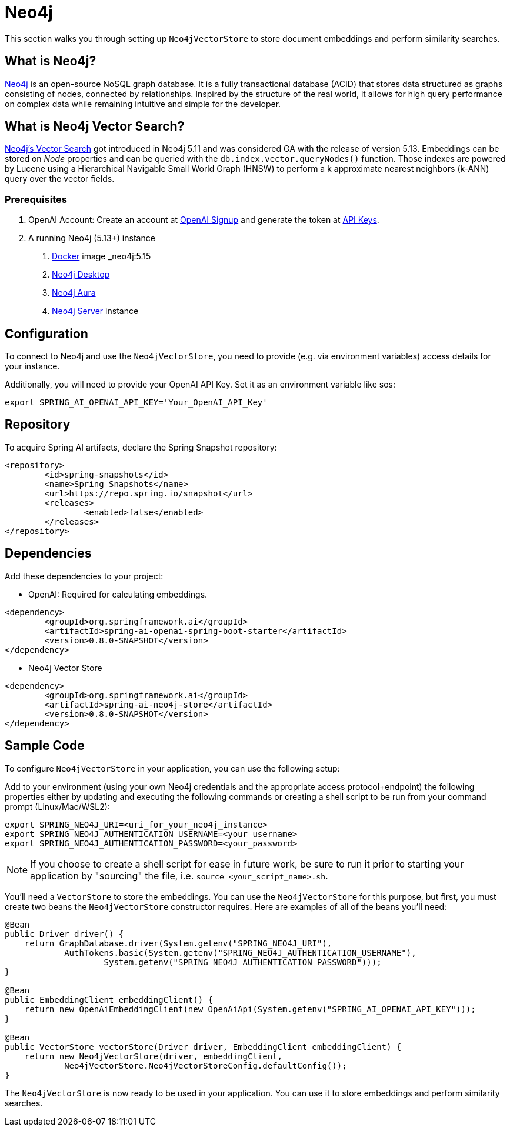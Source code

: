 = Neo4j

This section walks you through setting up `Neo4jVectorStore` to store document embeddings and perform similarity searches.

== What is Neo4j?

link:https://neo4j.com[Neo4j] is an open-source NoSQL graph database. It is a fully transactional database (ACID) that stores data structured as graphs consisting of nodes, connected by relationships. Inspired by the structure of the real world, it allows for high query performance on complex data while remaining intuitive and simple for the developer.

== What is Neo4j Vector Search?

link:https://neo4j.com/docs/cypher-manual/current/indexes-for-vector-search/[Neo4j's Vector Search] got introduced in Neo4j 5.11 and was considered GA with the release of version 5.13. Embeddings can be stored on _Node_ properties and can be queried with the `db.index.vector.queryNodes()` function. Those indexes are powered by Lucene using a Hierarchical Navigable Small World Graph (HNSW) to perform a k approximate nearest neighbors (k-ANN) query over the vector fields.

=== Prerequisites

1. OpenAI Account: Create an account at link:https://platform.openai.com/signup[OpenAI Signup] and generate the token at link:https://platform.openai.com/account/api-keys[API Keys].

2. A running Neo4j (5.13+) instance
a. link:https://hub.docker.com/_/neo4j[Docker] image _neo4j:5.15_
b. link:https://neo4j.com/download/[Neo4j Desktop]
c. link:https://neo4j.com/cloud/aura-free/[Neo4j Aura]
d. link:https://neo4j.com/deployment-center/[Neo4j Server] instance

== Configuration

To connect to Neo4j and use the `Neo4jVectorStore`, you need to provide (e.g. via environment variables) access details for your instance.

Additionally, you will need to provide your OpenAI API Key. Set it as an environment variable like sos:

[source,bash]
----
export SPRING_AI_OPENAI_API_KEY='Your_OpenAI_API_Key'
----

== Repository

To acquire Spring AI artifacts, declare the Spring Snapshot repository:

[source,xml]
----
<repository>
	<id>spring-snapshots</id>
	<name>Spring Snapshots</name>
	<url>https://repo.spring.io/snapshot</url>
	<releases>
		<enabled>false</enabled>
	</releases>
</repository>
----

== Dependencies

Add these dependencies to your project:

* OpenAI: Required for calculating embeddings.

[source,xml]
----
<dependency>
	<groupId>org.springframework.ai</groupId>
	<artifactId>spring-ai-openai-spring-boot-starter</artifactId>
	<version>0.8.0-SNAPSHOT</version>
</dependency>
----

* Neo4j Vector Store

[source,xml]
----
<dependency>
	<groupId>org.springframework.ai</groupId>
	<artifactId>spring-ai-neo4j-store</artifactId>
	<version>0.8.0-SNAPSHOT</version>
</dependency>
----

== Sample Code

To configure `Neo4jVectorStore` in your application, you can use the following setup:

Add to your environment (using your own Neo4j credentials and the appropriate access protocol+endpoint) the following properties either by updating and executing the following commands or creating a shell script to be run from your command prompt (Linux/Mac/WSL2):

[source,bash]
----
export SPRING_NEO4J_URI=<uri_for_your_neo4j_instance>
export SPRING_NEO4J_AUTHENTICATION_USERNAME=<your_username>
export SPRING_NEO4J_AUTHENTICATION_PASSWORD=<your_password>
----

NOTE: If you choose to create a shell script for ease in future work, be sure to run it prior to starting your application by "sourcing" the file, i.e. `source <your_script_name>.sh`.

You'll need a `VectorStore` to store the embeddings. You can use the `Neo4jVectorStore` for this purpose, but first, you must create two beans the `Neo4jVectorStore` constructor requires. Here are examples of all of the beans you'll need:

[source,java]
----
@Bean
public Driver driver() {
    return GraphDatabase.driver(System.getenv("SPRING_NEO4J_URI"),
            AuthTokens.basic(System.getenv("SPRING_NEO4J_AUTHENTICATION_USERNAME"),
                    System.getenv("SPRING_NEO4J_AUTHENTICATION_PASSWORD")));
}

@Bean
public EmbeddingClient embeddingClient() {
    return new OpenAiEmbeddingClient(new OpenAiApi(System.getenv("SPRING_AI_OPENAI_API_KEY")));
}

@Bean
public VectorStore vectorStore(Driver driver, EmbeddingClient embeddingClient) {
    return new Neo4jVectorStore(driver, embeddingClient,
            Neo4jVectorStore.Neo4jVectorStoreConfig.defaultConfig());
}
----

The `Neo4jVectorStore` is now ready to be used in your application. You can use it to store embeddings and perform similarity searches.

